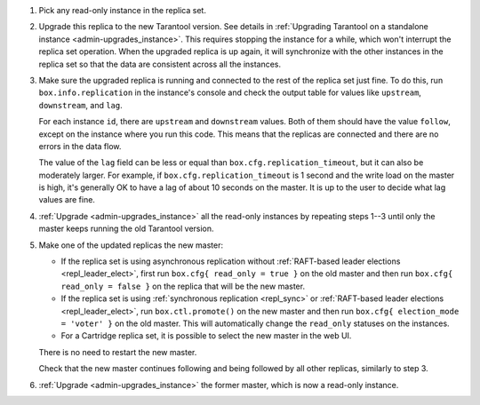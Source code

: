 1.  Pick any read-only instance in the replica set.

2.  Upgrade this replica to the new Tarantool version. See details in
    :ref:`Upgrading Tarantool on a standalone instance <admin-upgrades_instance>`.
    This requires stopping the instance for a while,
    which won't interrupt the replica set operation.
    When the upgraded replica is up again, it will synchronize with the other instances in the replica set
    so that the data are consistent across all the instances.

3.  Make sure the upgraded replica is running and connected to the rest of the replica set just fine.
    To do this, run ``box.info.replication`` in the instance's console
    and check the output table for values like ``upstream``, ``downstream``, and ``lag``.

    For each instance ``id``, there are ``upstream`` and ``downstream`` values.
    Both of them should have the value ``follow``, except on the instance where you run this code.
    This means that the replicas are connected and there are no errors in the data flow.

    The value of the ``lag`` field can be less or equal than ``box.cfg.replication_timeout``,
    but it can also be moderately larger.
    For example, if ``box.cfg.replication_timeout`` is 1 second and the write load on the master is high,
    it's generally OK to have a lag of about 10 seconds on the master.
    It is up to the user to decide what lag values are fine.

4.  :ref:`Upgrade <admin-upgrades_instance>` all the read-only instances by repeating steps 1--3
    until only the master keeps running the old Tarantool version.

5.  Make one of the updated replicas the new master:
    
    -   If the replica set is using asynchronous replication without
        :ref:`RAFT-based leader elections <repl_leader_elect>`,
        first run ``box.cfg{ read_only = true }`` on the old master
        and then run ``box.cfg{ read_only = false }`` on the replica that will be the new master.

    -   If the replica set is using :ref:`synchronous replication <repl_sync>` or
        :ref:`RAFT-based leader elections <repl_leader_elect>`,
        run ``box.ctl.promote()`` on the new master and then run
        ``box.cfg{ election_mode = 'voter' }`` on the old master.
        This will automatically change the ``read_only`` statuses on the instances.

    -   For a Cartridge replica set, it is possible to select the new master in the web UI.

    There is no need to restart the new master.

    Check that the new master continues following and being followed by all other replicas, similarly to step 3.

6.  :ref:`Upgrade <admin-upgrades_instance>` the former master, which is now a read-only instance.
